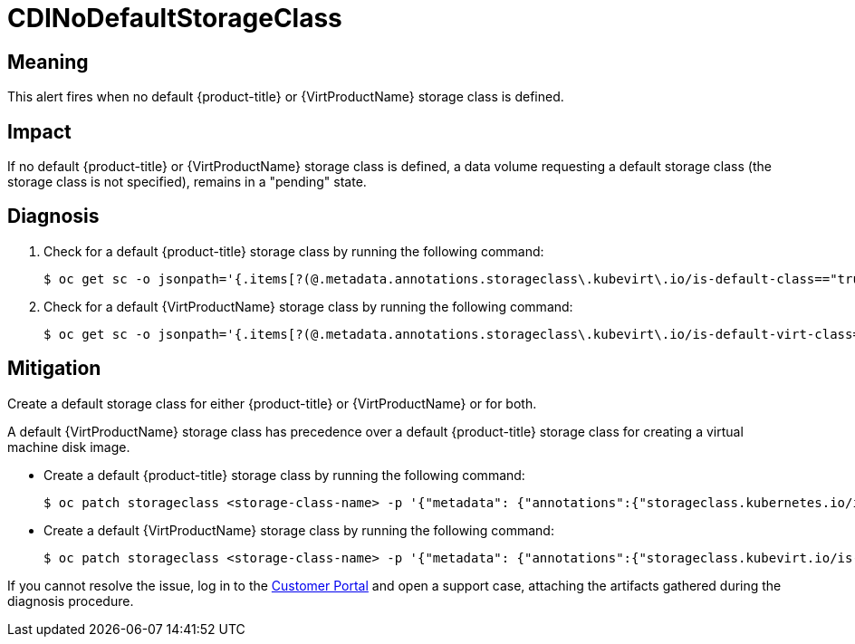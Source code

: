 // Do not edit this module. It is generated with a script.
// Do not reuse this module. The anchor IDs do not contain a context statement.
// Module included in the following assemblies:
//
// * virt/monitoring/virt-runbooks.adoc

:_mod-docs-content-type: REFERENCE
[id="virt-runbook-CDINoDefaultStorageClass"]
= CDINoDefaultStorageClass

[discrete]
[id="meaning-cdinodefaultstorageclass"]
== Meaning

This alert fires when no default {product-title} or
{VirtProductName} storage class is defined.

[discrete]
[id="impact-cdinodefaultstorageclass"]
== Impact

If no default {product-title} or {VirtProductName} storage
class is defined, a data volume requesting a default storage class (the storage
class is not specified), remains in a "pending" state.

[discrete]
[id="diagnosis-cdinodefaultstorageclass"]
== Diagnosis

. Check for a default {product-title} storage class by running
the following command:
+
[source,terminal]
----
$ oc get sc -o jsonpath='{.items[?(@.metadata.annotations.storageclass\.kubevirt\.io/is-default-class=="true")].metadata.name}'
----

. Check for a default {VirtProductName} storage class by running
the following command:
+
[source,terminal]
----
$ oc get sc -o jsonpath='{.items[?(@.metadata.annotations.storageclass\.kubevirt\.io/is-default-virt-class=="true")].metadata.name}'
----

[discrete]
[id="mitigation-cdinodefaultstorageclass"]
== Mitigation

Create a default storage class for either {product-title} or
{VirtProductName} or for both.

A default {VirtProductName} storage class has precedence over a default
{product-title} storage class for creating a virtual machine disk image.

* Create a default {product-title} storage class by running
the following command:
+
[source,terminal]
----
$ oc patch storageclass <storage-class-name> -p '{"metadata": {"annotations":{"storageclass.kubernetes.io/is-default-class":"true"}}}'
----

* Create a default {VirtProductName} storage class by running
the following command:
+
[source,terminal]
----
$ oc patch storageclass <storage-class-name> -p '{"metadata": {"annotations":{"storageclass.kubevirt.io/is-default-virt-class":"true"}}}'
----

If you cannot resolve the issue, log in to the
link:https://access.redhat.com[Customer Portal] and open a support case,
attaching the artifacts gathered during the diagnosis procedure.
